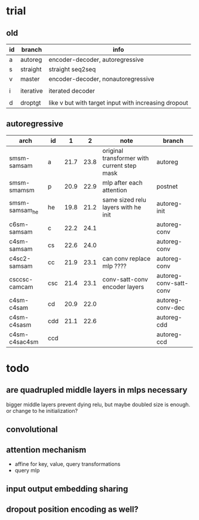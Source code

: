 * trial

** old

| id | branch    | info                                                 |
|----+-----------+------------------------------------------------------|
| a  | autoreg   | encoder-decoder, autoregressive                      |
| s  | straight  | straight seq2seq                                     |
| v  | master    | encoder-decoder, nonautoregressive                   |
|    |           |                                                      |
| i  | iterative | iterated decoder                                     |
|    |           |                                                      |
| d  | droptgt   | like v but with target input with increasing dropout |

** autoregressive

| arch           | id  |    1 |    2 | note                                        | branch                 |
|----------------+-----+------+------+---------------------------------------------+------------------------|
| smsm-samsam    | a   | 21.7 | 23.8 | original transformer with current step mask | autoreg                |
| smsm-smamsm    | p   | 20.9 | 22.9 | mlp after each attention                    | postnet                |
| smsm-samsam_he | he  | 19.8 | 21.2 | same sized relu layers with he init         | autoreg-init           |
| c6sm-samsam    | c   | 22.2 | 24.1 |                                             | autoreg-conv           |
| c4sm-samsam    | cs  | 22.6 | 24.0 |                                             | autoreg-conv           |
| c4sc2-samsam   | cc  | 21.9 | 23.1 | can conv replace mlp ????                   | autoreg-conv           |
| csccsc-camcam  | csc | 21.4 | 23.1 | conv-satt-conv encoder layers               | autoreg-conv-satt-conv |
| c4sm-c4sam     | cd  | 20.9 | 22.0 |                                             | autoreg-conv-dec       |
| c4sm-c4sasm    | cdd | 21.1 | 22.6 |                                             | autoreg-cdd            |
| c4sm-c4sac4sm  | ccd |      |      |                                             | autoreg-ccd            |

* todo

** are quadrupled middle layers in mlps necessary

bigger middle layers prevent dying relu,
but maybe doubled size is enough.
or change to he initialization?

** convolutional

** attention mechanism

- affine for key, value, query transformations
- query mlp

** input output embedding sharing

** dropout position encoding as well?
